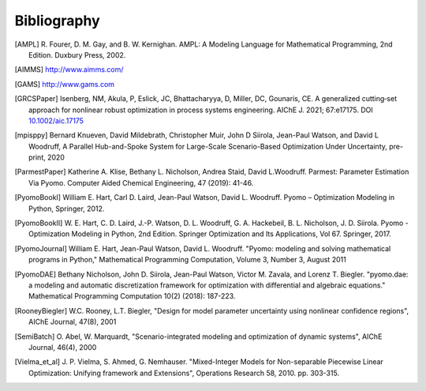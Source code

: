 Bibliography
============

.. [AMPL] R. Fourer, D. M. Gay, and B. W. Kernighan. AMPL: A Modeling
          Language for Mathematical Programming, 2nd Edition.  Duxbury
          Press, 2002.

.. [AIMMS] http://www.aimms.com/

.. [GAMS] http://www.gams.com

.. [GRCSPaper] Isenberg, NM, Akula, P, Eslick, JC, Bhattacharyya, D,
   Miller, DC, Gounaris, CE. A generalized cutting‐set approach for
   nonlinear robust optimization in process systems
   engineering. AIChE J. 2021; 67:e17175. DOI `10.1002/aic.17175
   <https://aiche.onlinelibrary.wiley.com/doi/abs/10.1002/aic.17175>`_

.. [mpisppy] Bernard Knueven, David Mildebrath, Christopher Muir,
   John D Siirola, Jean-Paul Watson, and David L Woodruff, A Parallel 
   Hub-and-Spoke System for Large-Scale Scenario-Based Optimization 
   Under Uncertainty, pre-print, 2020
  
.. [ParmestPaper] Katherine A. Klise, Bethany L. Nicholson, Andrea
   Staid, David L.Woodruff.  Parmest: Parameter Estimation Via Pyomo.
   Computer Aided Chemical Engineering, 47 (2019): 41-46.

.. [PyomoBookI] William E. Hart, Carl D. Laird, Jean-Paul Watson,
                David L. Woodruff. Pyomo – Optimization Modeling in
                Python, Springer, 2012.

.. [PyomoBookII] W. E. Hart, C. D. Laird,
                 J.-P. Watson, D. L. Woodruff, G. A. Hackebeil, B. L. Nicholson, 
                 J. D. Siirola. Pyomo - Optimization Modeling in Python,
                 2nd Edition.  Springer Optimization and Its
                 Applications, Vol 67.  Springer, 2017.

.. [PyomoJournal] William E. Hart, Jean-Paul Watson, David L. Woodruff.
                  "Pyomo: modeling and solving mathematical programs in
                  Python," Mathematical Programming Computation, Volume
                  3, Number 3, August 2011

.. [PyomoDAE] Bethany Nicholson, John D. Siirola, Jean-Paul Watson,
              Victor M. Zavala, and Lorenz T. Biegler. "pyomo.dae: a
              modeling and automatic discretization framework for
              optimization with differential and algebraic equations."
              Mathematical Programming Computation 10(2) (2018):
              187-223.

.. [RooneyBiegler] W.C. Rooney, L.T. Biegler, "Design for model parameter 
                   uncertainty using nonlinear confidence regions", AIChE 
                   Journal, 47(8), 2001
		  
.. [SemiBatch] O. Abel, W. Marquardt, "Scenario-integrated modeling and 
               optimization of dynamic systems", AIChE Journal, 46(4), 2000

.. [Vielma_et_al] J. P. Vielma, S. Ahmed, G. Nemhauser. "Mixed-Integer
                  Models for Non-separable Piecewise Linear
                  Optimization: Unifying framework and Extensions",
                  Operations Research 58, 2010. pp. 303-315.

